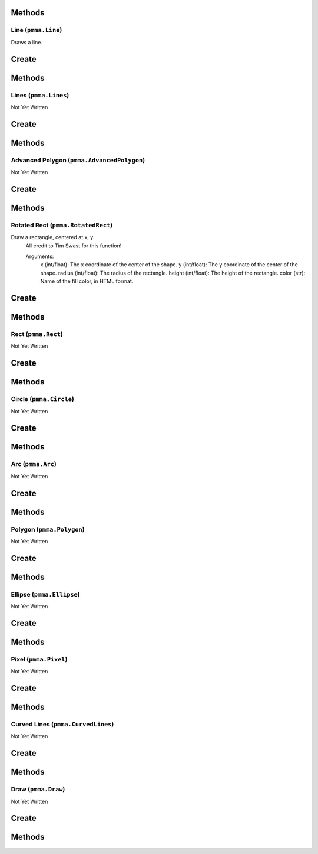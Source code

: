 Methods
+++++++

.. py:method:: pmma.generate_rect_from_points() -> None

   Not Yet Written

Line (``pmma.Line``)
=======

Draws a line.

Create
+++++++

.. py:method:: pmma.Line() -> pmma.Line

   Not Yet Written

Methods
+++++++

.. py:method:: Line.set_color() -> None

   Not Yet Written

.. py:method:: Line.set_start() -> None

   Not Yet Written

.. py:method:: Line.set_end() -> None

   Not Yet Written

.. py:method:: Line.set_width() -> None

   Not Yet Written

.. py:method:: Line.set_canvas() -> None

   Not Yet Written

.. py:method:: Line.quit() -> None

   Not Yet Written

.. py:method:: Line.draw() -> None

   Not Yet Written

Lines (``pmma.Lines``)
=======

Not Yet Written

Create
+++++++

.. py:method:: pmma.Lines() -> pmma.Lines

   Not Yet Written

Methods
+++++++

.. py:method:: Lines.set_color() -> None

   Not Yet Written

.. py:method:: Lines.set_points() -> None

   Not Yet Written

.. py:method:: Lines.set_width() -> None

   Not Yet Written

.. py:method:: Lines.set_closed() -> None

   Not Yet Written

.. py:method:: Lines.set_canvas() -> None

   Not Yet Written

.. py:method:: Lines.quit() -> None

   Not Yet Written

.. py:method:: Lines.draw() -> None

   Not Yet Written

Advanced Polygon (``pmma.AdvancedPolygon``)
=======

Not Yet Written

Create
+++++++

.. py:method:: pmma.AdvancedPolygon() -> pmma.AdvancedPolygon

   Not Yet Written

Methods
+++++++

.. py:method:: AdvancedPolygon.set_color() -> None

   Not Yet Written

.. py:method:: AdvancedPolygon.set_centre() -> None

   Not Yet Written

.. py:method:: AdvancedPolygon.set_radius() -> None

   Not Yet Written

.. py:method:: AdvancedPolygon.set_number_of_sides() -> None

   Not Yet Written

.. py:method:: AdvancedPolygon.set_rotation_angle() -> None

   Not Yet Written

.. py:method:: AdvancedPolygon.set_width() -> None

   Not Yet Written

.. py:method:: AdvancedPolygon.set_wire_frame() -> None

   Not Yet Written

.. py:method:: AdvancedPolygon.set_canvas() -> None

   Not Yet Written

.. py:method:: AdvancedPolygon.quit() -> None

   Not Yet Written

.. py:method:: AdvancedPolygon.draw() -> None

   Not Yet Written

Rotated Rect (``pmma.RotatedRect``)
=======

Draw a rectangle, centered at x, y.
    All credit to Tim Swast for this function!
    
    Arguments:
        x (int/float):
        The x coordinate of the center of the shape.
        y (int/float):
        The y coordinate of the center of the shape.
        radius (int/float):
        The radius of the rectangle.
        height (int/float):
        The height of the rectangle.
        color (str):
        Name of the fill color, in HTML format.

Create
+++++++

.. py:method:: pmma.RotatedRect() -> pmma.RotatedRect

   Not Yet Written

Methods
+++++++

.. py:method:: RotatedRect.set_color() -> None

   Not Yet Written

.. py:method:: RotatedRect.set_center_of_rect() -> None

   Not Yet Written

.. py:method:: RotatedRect.set_radius() -> None

   Not Yet Written

.. py:method:: RotatedRect.set_height() -> None

   Not Yet Written

.. py:method:: RotatedRect.set_rotation_angle() -> None

   Not Yet Written

.. py:method:: RotatedRect.set_width() -> None

   Not Yet Written

.. py:method:: RotatedRect.set_canvas() -> None

   Not Yet Written

.. py:method:: RotatedRect.quit() -> None

   Not Yet Written

.. py:method:: RotatedRect.draw(x: int/float) -> None

   Draw a rectangle, centered at x, y.
    All credit to Tim Swast for this function!
    
    Arguments:
        x (int/float):
        The x coordinate of the center of the shape.
        y (int/float):
        The y coordinate of the center of the shape.
        radius (int/float):
        The radius of the rectangle.
        height (int/float):
        The height of the rectangle.
        color (str):
        Name of the fill color, in HTML format.
        

Rect (``pmma.Rect``)
=======

Not Yet Written

Create
+++++++

.. py:method:: pmma.Rect() -> pmma.Rect

   Not Yet Written

Methods
+++++++

.. py:method:: Rect.set_color() -> None

   Not Yet Written

.. py:method:: Rect.set_rect() -> None

   Not Yet Written

.. py:method:: Rect.set_width() -> None

   Not Yet Written

.. py:method:: Rect.set_border_radius() -> None

   Not Yet Written

.. py:method:: Rect.set_border_top_left_radius() -> None

   Not Yet Written

.. py:method:: Rect.set_border_top_right_radius() -> None

   Not Yet Written

.. py:method:: Rect.set_border_bottom_left_radius() -> None

   Not Yet Written

.. py:method:: Rect.set_border_bottom_right_radius() -> None

   Not Yet Written

.. py:method:: Rect.set_canvas() -> None

   Not Yet Written

.. py:method:: Rect.quit() -> None

   Not Yet Written

.. py:method:: Rect.draw() -> None

   Not Yet Written

Circle (``pmma.Circle``)
=======

Not Yet Written

Create
+++++++

.. py:method:: pmma.Circle() -> pmma.Circle

   Not Yet Written

Methods
+++++++

.. py:method:: Circle.set_color() -> None

   Not Yet Written

.. py:method:: Circle.set_center() -> None

   Not Yet Written

.. py:method:: Circle.set_radius() -> None

   Not Yet Written

.. py:method:: Circle.set_width() -> None

   Not Yet Written

.. py:method:: Circle.set_canvas() -> None

   Not Yet Written

.. py:method:: Circle.quit() -> None

   Not Yet Written

.. py:method:: Circle.draw() -> None

   Not Yet Written

Arc (``pmma.Arc``)
=======

Not Yet Written

Create
+++++++

.. py:method:: pmma.Arc() -> pmma.Arc

   Not Yet Written

Methods
+++++++

.. py:method:: Arc.set_color() -> None

   Not Yet Written

.. py:method:: Arc.set_rect() -> None

   Not Yet Written

.. py:method:: Arc.set_start_angle() -> None

   Not Yet Written

.. py:method:: Arc.set_stop_angle() -> None

   Not Yet Written

.. py:method:: Arc.set_width() -> None

   Not Yet Written

.. py:method:: Arc.set_canvas() -> None

   Not Yet Written

.. py:method:: Arc.quit() -> None

   Not Yet Written

.. py:method:: Arc.draw() -> None

   Not Yet Written

Polygon (``pmma.Polygon``)
=======

Not Yet Written

Create
+++++++

.. py:method:: pmma.Polygon() -> pmma.Polygon

   Not Yet Written

Methods
+++++++

.. py:method:: Polygon.set_color() -> None

   Not Yet Written

.. py:method:: Polygon.set_points() -> None

   Not Yet Written

.. py:method:: Polygon.set_width() -> None

   Not Yet Written

.. py:method:: Polygon.set_canvas() -> None

   Not Yet Written

.. py:method:: Polygon.quit() -> None

   Not Yet Written

.. py:method:: Polygon.draw() -> None

   Not Yet Written

Ellipse (``pmma.Ellipse``)
=======

Not Yet Written

Create
+++++++

.. py:method:: pmma.Ellipse() -> pmma.Ellipse

   Not Yet Written

Methods
+++++++

.. py:method:: Ellipse.set_color() -> None

   Not Yet Written

.. py:method:: Ellipse.set_rect() -> None

   Not Yet Written

.. py:method:: Ellipse.set_width() -> None

   Not Yet Written

.. py:method:: Ellipse.set_canvas() -> None

   Not Yet Written

.. py:method:: Ellipse.quit() -> None

   Not Yet Written

.. py:method:: Ellipse.draw() -> None

   Not Yet Written

Pixel (``pmma.Pixel``)
=======

Not Yet Written

Create
+++++++

.. py:method:: pmma.Pixel() -> pmma.Pixel

   Not Yet Written

Methods
+++++++

.. py:method:: Pixel.set_color() -> None

   Not Yet Written

.. py:method:: Pixel.set_point() -> None

   Not Yet Written

.. py:method:: Pixel.set_canvas() -> None

   Not Yet Written

.. py:method:: Pixel.quit() -> None

   Not Yet Written

.. py:method:: Pixel.draw() -> None

   Not Yet Written

Curved Lines (``pmma.CurvedLines``)
=======

Not Yet Written

Create
+++++++

.. py:method:: pmma.CurvedLines() -> pmma.CurvedLines

   Not Yet Written

Methods
+++++++

.. py:method:: CurvedLines.set_color() -> None

   Not Yet Written

.. py:method:: CurvedLines.set_points() -> None

   Not Yet Written

.. py:method:: CurvedLines.set_steps() -> None

   Not Yet Written

.. py:method:: CurvedLines.set_canvas() -> None

   Not Yet Written

.. py:method:: CurvedLines.quit() -> None

   Not Yet Written

.. py:method:: CurvedLines.draw() -> None

   Not Yet Written

Draw (``pmma.Draw``)
=======

Not Yet Written

Create
+++++++

.. py:method:: pmma.Draw() -> pmma.Draw

   Not Yet Written

Methods
+++++++

.. py:method:: Draw.quit() -> None

   Not Yet Written

.. py:method:: Draw.line() -> None

   Not Yet Written

.. py:method:: Draw.lines() -> None

   Not Yet Written

.. py:method:: Draw.advanced_polygon() -> None

   Not Yet Written

.. py:method:: Draw.rotated_rect(x: int/float) -> None

   Draw a rectangle, centered at x, y.
    All credit to Tim Swast for this function!
    
    Arguments:
        x (int/float):
        The x coordinate of the center of the shape.
        y (int/float):
        The y coordinate of the center of the shape.
        radius (int/float):
        The radius of the rectangle.
        height (int/float):
        The height of the rectangle.
        color (str):
        Name of the fill color, in HTML format.
        

.. py:method:: Draw.rect() -> None

   Not Yet Written

.. py:method:: Draw.circle() -> None

   Not Yet Written

.. py:method:: Draw.arc() -> None

   Not Yet Written

.. py:method:: Draw.polygon() -> None

   Not Yet Written

.. py:method:: Draw.ellipse() -> None

   Not Yet Written

.. py:method:: Draw.pixel() -> None

   Not Yet Written

.. py:method:: Draw.curved_lines() -> None

   Not Yet Written

